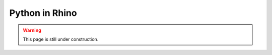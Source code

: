 .. _python-rhino:

********************************************************************************
Python in Rhino
********************************************************************************

.. warning::
    
    This page is still under construction.


.. contents::
